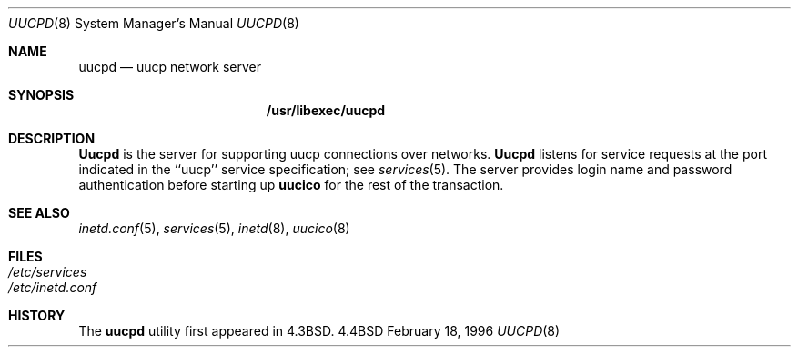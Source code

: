.\" Copyright (c) 1983, 1989, 1991, 1993
.\"	The Regents of the University of California.  All rights reserved.
.\"
.\" Redistribution and use in source and binary forms, with or without
.\" modification, are permitted provided that the following conditions
.\" are met:
.\" 1. Redistributions of source code must retain the above copyright
.\"    notice, this list of conditions and the following disclaimer.
.\" 2. Redistributions in binary form must reproduce the above copyright
.\"    notice, this list of conditions and the following disclaimer in the
.\"    documentation and/or other materials provided with the distribution.
.\" 3. All advertising materials mentioning features or use of this software
.\"    must display the following acknowledgement:
.\"	This product includes software developed by the University of
.\"	California, Berkeley and its contributors.
.\" 4. Neither the name of the University nor the names of its contributors
.\"    may be used to endorse or promote products derived from this software
.\"    without specific prior written permission.
.\"
.\" THIS SOFTWARE IS PROVIDED BY THE REGENTS AND CONTRIBUTORS ``AS IS'' AND
.\" ANY EXPRESS OR IMPLIED WARRANTIES, INCLUDING, BUT NOT LIMITED TO, THE
.\" IMPLIED WARRANTIES OF MERCHANTABILITY AND FITNESS FOR A PARTICULAR PURPOSE
.\" ARE DISCLAIMED.  IN NO EVENT SHALL THE REGENTS OR CONTRIBUTORS BE LIABLE
.\" FOR ANY DIRECT, INDIRECT, INCIDENTAL, SPECIAL, EXEMPLARY, OR CONSEQUENTIAL
.\" DAMAGES (INCLUDING, BUT NOT LIMITED TO, PROCUREMENT OF SUBSTITUTE GOODS
.\" OR SERVICES; LOSS OF USE, DATA, OR PROFITS; OR BUSINESS INTERRUPTION)
.\" HOWEVER CAUSED AND ON ANY THEORY OF LIABILITY, WHETHER IN CONTRACT, STRICT
.\" LIABILITY, OR TORT (INCLUDING NEGLIGENCE OR OTHERWISE) ARISING IN ANY WAY
.\" OUT OF THE USE OF THIS SOFTWARE, EVEN IF ADVISED OF THE POSSIBILITY OF
.\" SUCH DAMAGE.
.\"
.\"     @(#)rshd.8	8.1 (Berkeley) 6/4/93
.\" $FreeBSD: src/libexec/uucpd/uucpd.8,v 1.7.2.1 2000/12/12 09:56:26 ru Exp $
.\"
.Dd February 18, 1996
.Dt UUCPD 8
.Os BSD 4.4
.Sh NAME
.Nm uucpd
.Nd uucp network server
.Sh SYNOPSIS
.Nm /usr/libexec/uucpd
.Sh DESCRIPTION
.Nm Uucpd
is the server for supporting uucp connections over networks.
.Nm Uucpd
listens for service requests at the port indicated in the ``uucp'' service
specification; see
.Xr services 5 .
The server provides login name and password authentication before starting
up
.Nm uucico
for the rest of the transaction.
.Sh SEE ALSO
.Xr inetd.conf 5 ,
.Xr services 5 ,
.Xr inetd 8 ,
.Xr uucico 8
.Sh FILES
.Bl -tag -width /etc/hosts -compact
.It Pa /etc/services
.It Pa /etc/inetd.conf
.El
.Sh HISTORY
The
.Nm
utility first appeared in
.Bx 4.3 .
